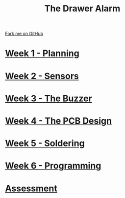 #+STARTUP:indent
#+HTML_HEAD: <link rel="stylesheet" type="text/css" href="pages/css/styles.css"/>
#+HTML_HEAD_EXTRA: <link href='http://fonts.googleapis.com/css?family=Ubuntu+Mono|Ubuntu' rel='stylesheet' type='text/css'>
#+OPTIONS: f:nil author:nil num:nil creator:nil timestamp:nil  toc:nil
#+TITLE: The Drawer Alarm
#+AUTHOR: Marc Scott


#+BEGIN_HTML
<div class="github-fork-ribbon-wrapper left">
    <div class="github-fork-ribbon">
        <a href="https://github.com/MarcScott/9-SC-Alarm">Fork me on GitHub</a>
    </div>
</div>
#+END_HTML

* [[file:pages/1_Lesson.html][Week 1 - Planning]]
:PROPERTIES:
:HTML_CONTAINER_CLASS: link-heading
:END:
* [[file:pages/2_Lesson.html][Week 2 - Sensors]]
:PROPERTIES:
:HTML_CONTAINER_CLASS: link-heading
:END:
* [[file:pages/3_Lesson.html][Week 3 - The Buzzer ]]
:PROPERTIES:
:HTML_CONTAINER_CLASS: link-heading
:END:      
* [[file:pages/4_Lesson.html][Week 4 - The PCB Design ]]
:PROPERTIES:
:HTML_CONTAINER_CLASS: link-heading
:END:
* [[file:pages/5_Lesson.html][Week 5 - Soldering ]]
:PROPERTIES:
:HTML_CONTAINER_CLASS: link-heading
:END:
* [[file:pages/6_Lesson.html][Week 6 - Programming]]
:PROPERTIES:
:HTML_CONTAINER_CLASS: link-heading
:END:
* [[file:pages/Assessment.html][Assessment]]
:PROPERTIES:
:HTML_CONTAINER_CLASS: link-heading
:END:

